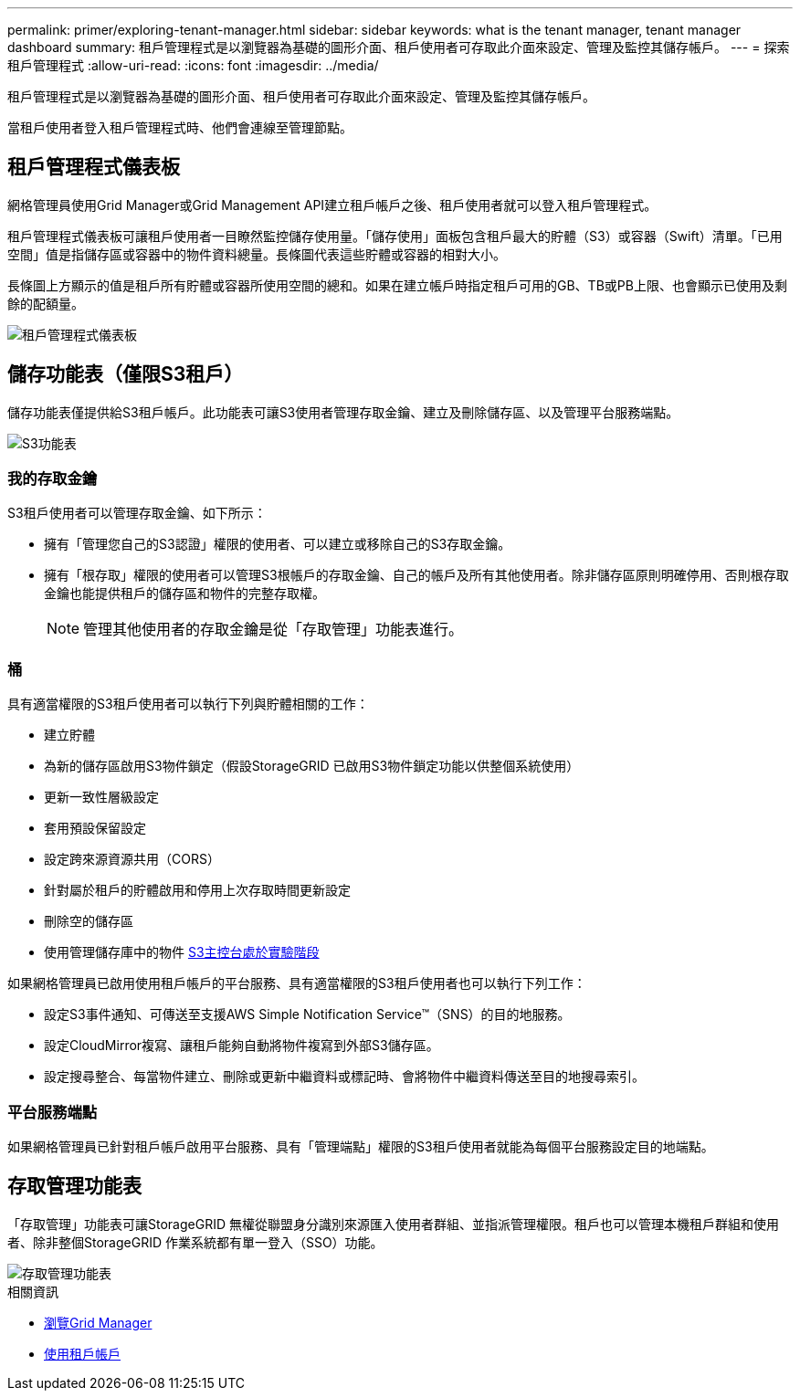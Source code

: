 ---
permalink: primer/exploring-tenant-manager.html 
sidebar: sidebar 
keywords: what is the tenant manager, tenant manager dashboard 
summary: 租戶管理程式是以瀏覽器為基礎的圖形介面、租戶使用者可存取此介面來設定、管理及監控其儲存帳戶。 
---
= 探索租戶管理程式
:allow-uri-read: 
:icons: font
:imagesdir: ../media/


[role="lead"]
租戶管理程式是以瀏覽器為基礎的圖形介面、租戶使用者可存取此介面來設定、管理及監控其儲存帳戶。

當租戶使用者登入租戶管理程式時、他們會連線至管理節點。



== 租戶管理程式儀表板

網格管理員使用Grid Manager或Grid Management API建立租戶帳戶之後、租戶使用者就可以登入租戶管理程式。

租戶管理程式儀表板可讓租戶使用者一目瞭然監控儲存使用量。「儲存使用」面板包含租戶最大的貯體（S3）或容器（Swift）清單。「已用空間」值是指儲存區或容器中的物件資料總量。長條圖代表這些貯體或容器的相對大小。

長條圖上方顯示的值是租戶所有貯體或容器所使用空間的總和。如果在建立帳戶時指定租戶可用的GB、TB或PB上限、也會顯示已使用及剩餘的配額量。

image::../media/tenant_dashboard_with_buckets.png[租戶管理程式儀表板]



== 儲存功能表（僅限S3租戶）

儲存功能表僅提供給S3租戶帳戶。此功能表可讓S3使用者管理存取金鑰、建立及刪除儲存區、以及管理平台服務端點。

image::../media/s3_menu.png[S3功能表]



=== 我的存取金鑰

S3租戶使用者可以管理存取金鑰、如下所示：

* 擁有「管理您自己的S3認證」權限的使用者、可以建立或移除自己的S3存取金鑰。
* 擁有「根存取」權限的使用者可以管理S3根帳戶的存取金鑰、自己的帳戶及所有其他使用者。除非儲存區原則明確停用、否則根存取金鑰也能提供租戶的儲存區和物件的完整存取權。
+

NOTE: 管理其他使用者的存取金鑰是從「存取管理」功能表進行。





=== 桶

具有適當權限的S3租戶使用者可以執行下列與貯體相關的工作：

* 建立貯體
* 為新的儲存區啟用S3物件鎖定（假設StorageGRID 已啟用S3物件鎖定功能以供整個系統使用）
* 更新一致性層級設定
* 套用預設保留設定
* 設定跨來源資源共用（CORS）
* 針對屬於租戶的貯體啟用和停用上次存取時間更新設定
* 刪除空的儲存區
* 使用管理儲存庫中的物件 xref:../tenant/use-s3-console.adoc[S3主控台處於實驗階段]


如果網格管理員已啟用使用租戶帳戶的平台服務、具有適當權限的S3租戶使用者也可以執行下列工作：

* 設定S3事件通知、可傳送至支援AWS Simple Notification Service™（SNS）的目的地服務。
* 設定CloudMirror複寫、讓租戶能夠自動將物件複寫到外部S3儲存區。
* 設定搜尋整合、每當物件建立、刪除或更新中繼資料或標記時、會將物件中繼資料傳送至目的地搜尋索引。




=== 平台服務端點

如果網格管理員已針對租戶帳戶啟用平台服務、具有「管理端點」權限的S3租戶使用者就能為每個平台服務設定目的地端點。



== 存取管理功能表

「存取管理」功能表可讓StorageGRID 無權從聯盟身分識別來源匯入使用者群組、並指派管理權限。租戶也可以管理本機租戶群組和使用者、除非整個StorageGRID 作業系統都有單一登入（SSO）功能。

image::../media/access_management_menu.png[存取管理功能表]

.相關資訊
* xref:exploring-grid-manager.adoc[瀏覽Grid Manager]
* xref:../tenant/index.adoc[使用租戶帳戶]

